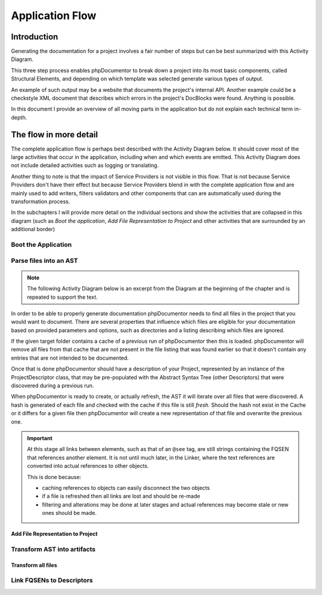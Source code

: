 Application Flow
================

Introduction
------------

Generating the documentation for a project involves a fair number of steps but can be best summarized with this
Activity Diagram.

.. uml:: Main program flow
   :classes: float-right

   start
   :Boot the application;
   :Parse files into an AST;
   :Transform AST into artifacts;
   stop

.. uml:: my-external-file.puml

This three step process enables phpDocumentor to break down a project into its most basic components, called Structural
Elements, and depending on which template was selected generate various types of output.

An example of such output may be a website that documents the project's internal API. Another example could be a
checkstyle XML document that describes which errors in the project's DocBlocks were found. Anything is possible.

In this document I provide an overview of all moving parts in the application but do not explain each technical
term in-depth.

The flow in more detail
-----------------------

The complete application flow is perhaps best described with the Activity Diagram below. It should cover most of the
large activities that occur in the application, including when and which events are emitted. This Activity Diagram does
not include detailed activities such as logging or translating.

Another thing to note is that the impact of Service Providers is not visible in this flow. That is not because Service
Providers don't have their effect but because Service Providers blend in with the complete application flow and are
mainly used to add writers, filters validators and other components that can are automatically used during the
transformation process.

In the subchapters I will provide more detail on the individual sections and show the activities that are collapsed in
this diagram (such as *Boot the application*, *Add File Representation to Project* and other activities that are
surrounded by an additional border)

.. uml:: flow.puml

Boot the Application
~~~~~~~~~~~~~~~~~~~~

.. uml::

   :Initialize dependencies using Application;
   :Load configuration;
   :Add logging;
   :Register phpDocumentor's Service Providers;

Parse files into an AST
~~~~~~~~~~~~~~~~~~~~~~~

.. note::

   The following Activity Diagram below is an excerpt from the Diagram at the beginning of the chapter and is repeated
   to support the text.

.. uml::

   :Set parsing parameters;
   :Find project files;
   :Load Descriptor Cache;
   :Remove stale items from Descriptor Cache;

   while (There are unprocessed files?) is (Yes)
       if (File is cached and cache is valid) then (Yes)
           :Load Cached File;
       else (No)
           :Add File Representation to Project|
       endif;
   endwhile (No);

   :Write partial texts to Project;
   :Save Cache to Disk;

In order to be able to properly generate documentation phpDocumentor needs to find all files in the project that you
would want to document. There are several properties that influence which files are eligible for your documentation
based on provided parameters and options, such as directories and a listing describing which files are ignored.

If the given target folder contains a cache of a previous run of phpDocumentor then this is loaded. phpDocumentor
will remove all files from that cache that are not present in the file listing that was found earlier so that it doesn't
contain any entries that are not intended to be documented.

Once that is done phpDocumentor should have a description of your Project, represented by an instance of the
ProjectDescriptor class, that may be pre-populated with the Abstract Syntax Tree (other Descriptors) that were
discovered during a previous run.

When phpDocumentor is ready to create, or actually refresh, the AST it will iterate over all files that were
discovered. A hash is generated of each file and checked with the cache if this file is still *fresh*. Should the hash
not exist in the Cache or it differs for a given file then phpDocumentor will create a new representation of that file
and overwrite the previous one.

.. important::

   At this stage all links between elements, such as that of an ``@see`` tag, are still strings containing the
   FQSEN that references another element. It is not until much later, in the Linker, where the text references
   are converted into actual references to other objects.

   This is done because:

   - caching references to objects can easily disconnect the two objects
   - if a file is refreshed then all links are lost and should be re-made
   - filtering and alterations may be done at later stages and actual references may become stale or new ones should
     be made.

Add File Representation to Project
__________________________________

.. uml::

   start

   :Reflect file;
   :Create File representation as FileDescriptor;

   while (For each Structural Element in File)
       :Map reflected information onto new Descriptor;
       :Filter Descriptor;
       :Validate Descriptor;
       :Add Element Descriptor to File;
   endwhile;

   :Add File representation to Project;

   stop

Transform AST into artifacts
~~~~~~~~~~~~~~~~~~~~~~~~~~~~

Transform all files
___________________

.. uml::

   start

   #f9f9f9:Emit event "transformer.transform.pre">
   #f9f9f9:Emit event "transformer.writer.initialization.pre">
   :Boot involved writers;
   #f9f9f9:Emit event "transformer.writer.initialization.post">

   while (For each Transformation)
       #f9f9f9:Emit event "transformer.transformation.pre">
       :Execute associated Writer and pass Transformation;
       #f9f9f9:Emit event "transformer.transformation.pre">
   endwhile;

   #f9f9f9:Emit event "transformer.transform.post">

   stop

Link FQSENs to Descriptors
~~~~~~~~~~~~~~~~~~~~~~~~~~
